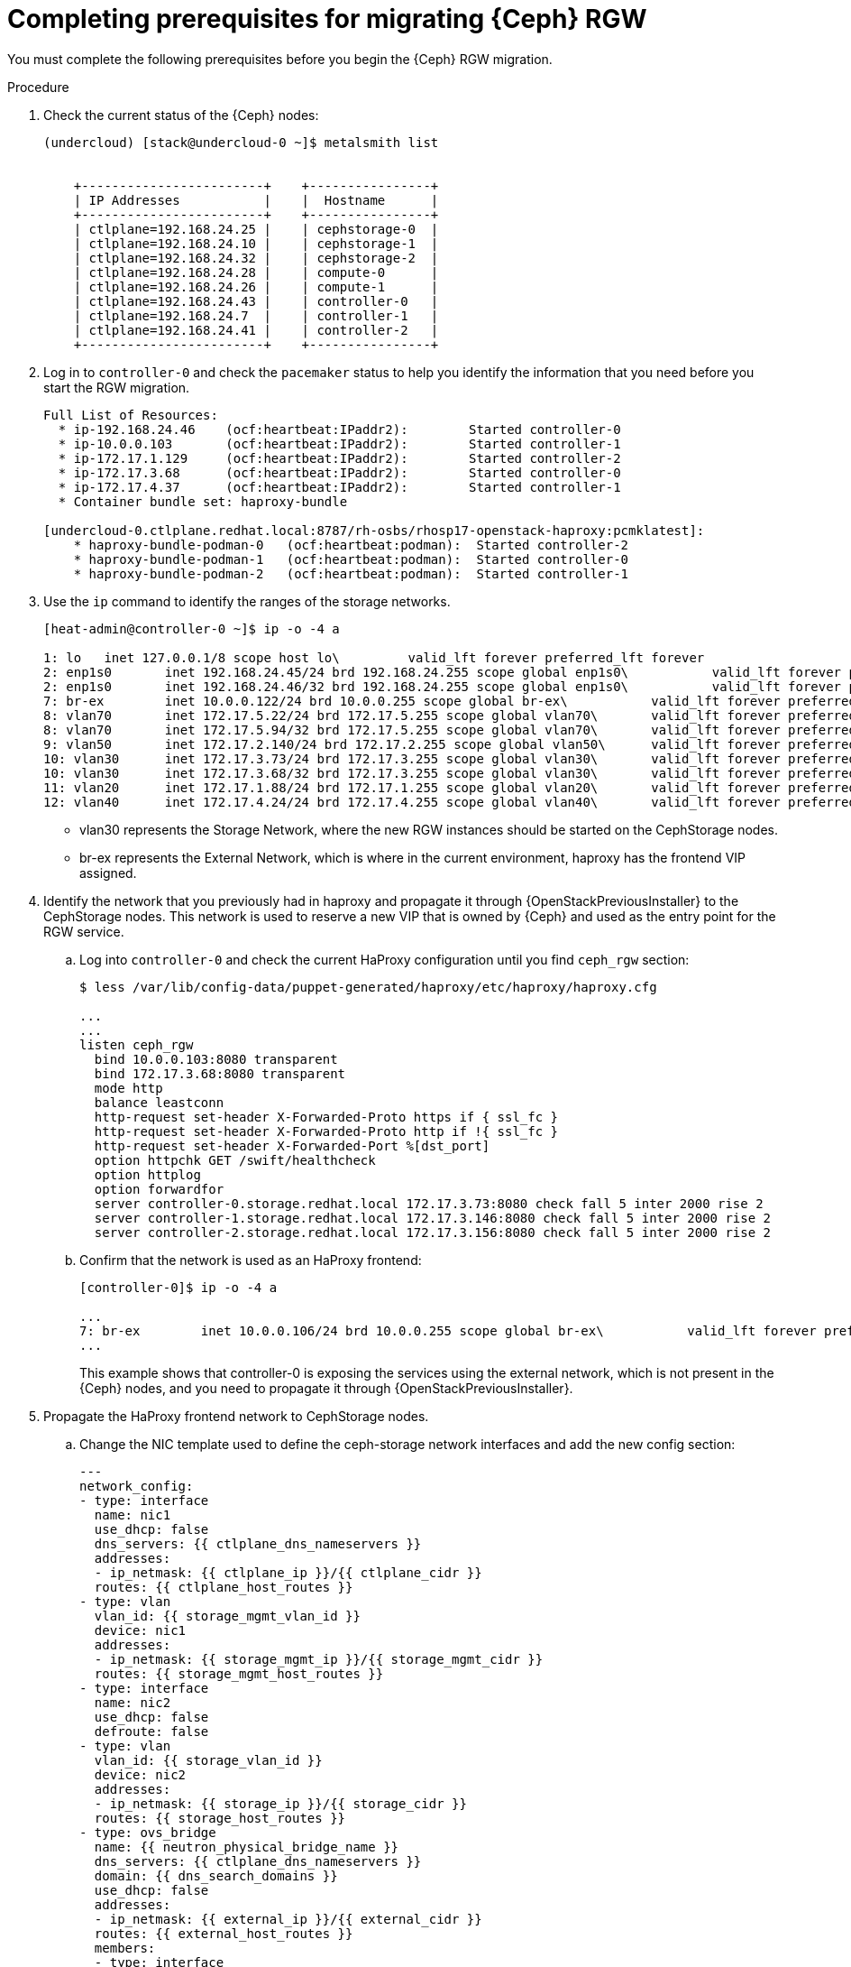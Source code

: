 [id="completing-prerequisites-for-migrating-ceph-rgw_{context}"]

= Completing prerequisites for migrating {Ceph} RGW

You must complete the following prerequisites before you begin the {Ceph} RGW migration.

.Procedure

. Check the current status of the {Ceph} nodes:
+
----
(undercloud) [stack@undercloud-0 ~]$ metalsmith list


    +------------------------+    +----------------+
    | IP Addresses           |    |  Hostname      |
    +------------------------+    +----------------+
    | ctlplane=192.168.24.25 |    | cephstorage-0  |
    | ctlplane=192.168.24.10 |    | cephstorage-1  |
    | ctlplane=192.168.24.32 |    | cephstorage-2  |
    | ctlplane=192.168.24.28 |    | compute-0      |
    | ctlplane=192.168.24.26 |    | compute-1      |
    | ctlplane=192.168.24.43 |    | controller-0   |
    | ctlplane=192.168.24.7  |    | controller-1   |
    | ctlplane=192.168.24.41 |    | controller-2   |
    +------------------------+    +----------------+
----

. Log in to `controller-0` and check the `pacemaker` status to help you
identify the information that you need before you start the RGW migration. 
+
----
Full List of Resources:
  * ip-192.168.24.46	(ocf:heartbeat:IPaddr2):     	Started controller-0
  * ip-10.0.0.103   	(ocf:heartbeat:IPaddr2):     	Started controller-1
  * ip-172.17.1.129 	(ocf:heartbeat:IPaddr2):     	Started controller-2
  * ip-172.17.3.68  	(ocf:heartbeat:IPaddr2):     	Started controller-0
  * ip-172.17.4.37  	(ocf:heartbeat:IPaddr2):     	Started controller-1
  * Container bundle set: haproxy-bundle

[undercloud-0.ctlplane.redhat.local:8787/rh-osbs/rhosp17-openstack-haproxy:pcmklatest]:
    * haproxy-bundle-podman-0   (ocf:heartbeat:podman):  Started controller-2
    * haproxy-bundle-podman-1   (ocf:heartbeat:podman):  Started controller-0
    * haproxy-bundle-podman-2   (ocf:heartbeat:podman):  Started controller-1
----

. Use the `ip` command to identify the ranges of the storage networks.
+
----
[heat-admin@controller-0 ~]$ ip -o -4 a

1: lo	inet 127.0.0.1/8 scope host lo\   	valid_lft forever preferred_lft forever
2: enp1s0	inet 192.168.24.45/24 brd 192.168.24.255 scope global enp1s0\   	valid_lft forever preferred_lft forever
2: enp1s0	inet 192.168.24.46/32 brd 192.168.24.255 scope global enp1s0\   	valid_lft forever preferred_lft forever
7: br-ex	inet 10.0.0.122/24 brd 10.0.0.255 scope global br-ex\   	valid_lft forever preferred_lft forever
8: vlan70	inet 172.17.5.22/24 brd 172.17.5.255 scope global vlan70\   	valid_lft forever preferred_lft forever
8: vlan70	inet 172.17.5.94/32 brd 172.17.5.255 scope global vlan70\   	valid_lft forever preferred_lft forever
9: vlan50	inet 172.17.2.140/24 brd 172.17.2.255 scope global vlan50\   	valid_lft forever preferred_lft forever
10: vlan30	inet 172.17.3.73/24 brd 172.17.3.255 scope global vlan30\   	valid_lft forever preferred_lft forever
10: vlan30	inet 172.17.3.68/32 brd 172.17.3.255 scope global vlan30\   	valid_lft forever preferred_lft forever
11: vlan20	inet 172.17.1.88/24 brd 172.17.1.255 scope global vlan20\   	valid_lft forever preferred_lft forever
12: vlan40	inet 172.17.4.24/24 brd 172.17.4.255 scope global vlan40\   	valid_lft forever preferred_lft forever
----
+
* vlan30 represents the Storage Network, where the new RGW instances should be
started on the CephStorage nodes.
* br-ex represents the External Network, which is where in the current
environment, haproxy has the frontend VIP assigned.

. Identify the network that you previously had in haproxy and propagate it through
{OpenStackPreviousInstaller} to the CephStorage nodes. This network is used to reserve a new VIP
that is owned by {Ceph} and used as the entry point for the RGW service.

.. Log into `controller-0` and check the current HaProxy configuration until you
find `ceph_rgw` section:
+
----
$ less /var/lib/config-data/puppet-generated/haproxy/etc/haproxy/haproxy.cfg

...
...
listen ceph_rgw
  bind 10.0.0.103:8080 transparent
  bind 172.17.3.68:8080 transparent
  mode http
  balance leastconn
  http-request set-header X-Forwarded-Proto https if { ssl_fc }
  http-request set-header X-Forwarded-Proto http if !{ ssl_fc }
  http-request set-header X-Forwarded-Port %[dst_port]
  option httpchk GET /swift/healthcheck
  option httplog
  option forwardfor
  server controller-0.storage.redhat.local 172.17.3.73:8080 check fall 5 inter 2000 rise 2
  server controller-1.storage.redhat.local 172.17.3.146:8080 check fall 5 inter 2000 rise 2
  server controller-2.storage.redhat.local 172.17.3.156:8080 check fall 5 inter 2000 rise 2
----

.. Confirm that the network is used as an HaProxy frontend:
+
----
[controller-0]$ ip -o -4 a

...
7: br-ex	inet 10.0.0.106/24 brd 10.0.0.255 scope global br-ex\   	valid_lft forever preferred_lft forever
...
----
+
This example shows that controller-0 is exposing the services using the external network, which is not present in
the {Ceph} nodes, and you need to propagate it through {OpenStackPreviousInstaller}.
//kgilliga: Can you confirm that this sentence is accurate? ^

. Propagate the HaProxy frontend network to CephStorage nodes.

.. Change the NIC template used to define the ceph-storage network interfaces and add the new config section:
+
[source,yaml]
----
---
network_config:
- type: interface
  name: nic1
  use_dhcp: false
  dns_servers: {{ ctlplane_dns_nameservers }}
  addresses:
  - ip_netmask: {{ ctlplane_ip }}/{{ ctlplane_cidr }}
  routes: {{ ctlplane_host_routes }}
- type: vlan
  vlan_id: {{ storage_mgmt_vlan_id }}
  device: nic1
  addresses:
  - ip_netmask: {{ storage_mgmt_ip }}/{{ storage_mgmt_cidr }}
  routes: {{ storage_mgmt_host_routes }}
- type: interface
  name: nic2
  use_dhcp: false
  defroute: false
- type: vlan
  vlan_id: {{ storage_vlan_id }}
  device: nic2
  addresses:
  - ip_netmask: {{ storage_ip }}/{{ storage_cidr }}
  routes: {{ storage_host_routes }}
- type: ovs_bridge
  name: {{ neutron_physical_bridge_name }}
  dns_servers: {{ ctlplane_dns_nameservers }}
  domain: {{ dns_search_domains }}
  use_dhcp: false
  addresses:
  - ip_netmask: {{ external_ip }}/{{ external_cidr }}
  routes: {{ external_host_routes }}
  members:
  - type: interface
    name: nic3
    primary: true
----

.. In addition, add the *External* Network to the `baremetal.yaml` file used by
metalsmith:
+
[source,yaml]
----
- name: CephStorage
  count: 3
  hostname_format: cephstorage-%index%
  instances:
  - hostname: cephstorage-0
  name: ceph-0
  - hostname: cephstorage-1
  name: ceph-1
  - hostname: cephstorage-2
  name: ceph-2
  defaults:
  profile: ceph-storage
  network_config:
      template: /home/stack/composable_roles/network/nic-configs/ceph-storage.j2
  networks:
  - network: ctlplane
      vif: true
  - network: storage
  - network: storage_mgmt
  - network: external
----

.. Run the `overcloud node provision` command passing the `--network-config` option:
+
----
(undercloud) [stack@undercloud-0]$

openstack overcloud node provision
   -o overcloud-baremetal-deployed-0.yaml
   --stack overcloud
   --network-config -y
  $PWD/network/baremetal_deployment.yaml
----

.. Check the new network on the `CephStorage` nodes:

----
[root@cephstorage-0 ~]# ip -o -4 a

1: lo	inet 127.0.0.1/8 scope host lo\   	valid_lft forever preferred_lft forever
2: enp1s0	inet 192.168.24.54/24 brd 192.168.24.255 scope global enp1s0\   	valid_lft forever preferred_lft forever
11: vlan40	inet 172.17.4.43/24 brd 172.17.4.255 scope global vlan40\   	valid_lft forever preferred_lft forever
12: vlan30	inet 172.17.3.23/24 brd 172.17.3.255 scope global vlan30\   	valid_lft forever preferred_lft forever
14: br-ex	inet 10.0.0.133/24 brd 10.0.0.255 scope global br-ex\   	valid_lft forever preferred_lft forever
----
